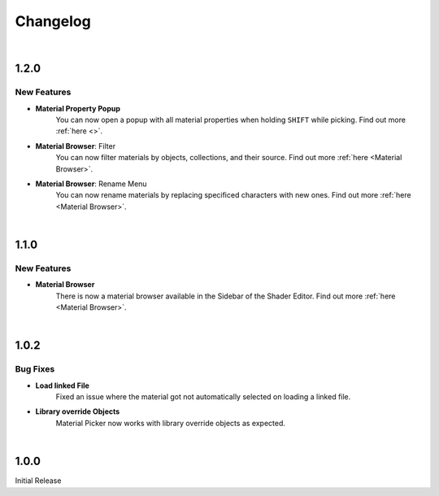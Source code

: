Changelog
#########

|
1.2.0
*****

New Features
^^^^^^^^^

* **Material Property Popup**
   You can now open a popup with all material properties when holding ``SHIFT`` while picking. Find out more :ref:`here <>`.

* **Material Browser**: Filter
   You can now filter materials by objects, collections, and their source. Find out more :ref:`here <Material Browser>`.

* **Material Browser**: Rename Menu
   You can now rename materials by replacing specificed characters with new ones. Find out more :ref:`here <Material Browser>`.


|
1.1.0
*****

New Features
^^^^^^^^^

* **Material Browser**
   There is now a material browser available in the Sidebar of the Shader Editor. Find out more :ref:`here <Material Browser>`.


|
1.0.2
*****

Bug Fixes
^^^^^^^^^

* **Load linked File**
   Fixed an issue where the material got not automatically selected on loading a linked file.

* **Library override Objects**
   Material Picker now works with library override objects as expected.


|
1.0.0
*****

Initial Release


.. |
.. 1.1.0
.. *****

.. New Features
.. ^^^^^^^^^^^^

.. * **Expanded Preferences**: Added more default settings.
..    :Default Material: :ref:`See here <Settings>`.
..    :Default Empty Size: :ref:`See here <Settings>`.
.. |

.. * **Export Object**: Added the option to export cross sections as object for use inside blender.
.. |

.. * **Export DXF Settings**: Added more export settings.
..    :Clean Mesh: :ref:`See here <Plane Settings>`.
.. |

.. * **Hide Render**: Added the option to hide the sections in renders only.
.. |

.. * **Loading Indicator**: Loading is now indicated by the mouse cursor when using performance heavy features on more complex objects, to make clear when a operation is finished.
.. |

.. * **Merge Panels**: Added the option to merge all panels of my addons into a single panel called *Ruben's Addons*. You'll find the option under the addon preferences (*Edit>Preferences>Add-Ons>Material Picker*).
.. |


.. Bug Fixes
.. ^^^^^^^^^

.. * **Geometry Nodes**:
..   Fixed not working sections when using instances that are not realized.
..   Fixed an issue when having a 'Set Material' node with a empty material property in the node tree.
.. |

.. * **Non-Geometry Objects**: Fixed an issue when creating a Material Picker while having non-geometry objects selected.
.. |


 